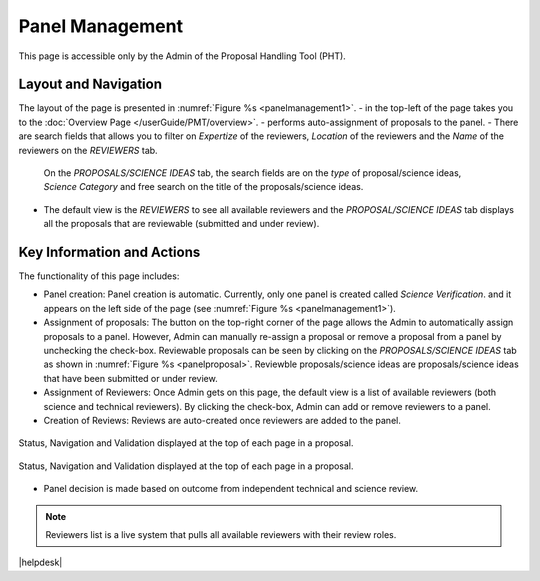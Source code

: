 Panel Management
----------------

This page is accessible only by the Admin of the Proposal Handling Tool (PHT). 


Layout and Navigation
=====================
The layout of the page is presented in :numref:`Figure %s <panelmanagement1>`. 
- |overviewicon| in the top-left of the page takes you to the :doc:`Overview Page </userGuide/PMT/overview>`. 
- |assignicon| performs auto-assignment of proposals to the panel.
- There are search fields that allows you to filter on `Expertize` of the reviewers, `Location` of the reviewers and the `Name` of the reviewers on the `REVIEWERS` tab.
  On the `PROPOSALS/SCIENCE IDEAS` tab, the search fields are on the `type` of proposal/science ideas, `Science Category` and free search on the title of the proposals/science ideas.
- The default view is the `REVIEWERS` to see all available reviewers and the `PROPOSAL/SCIENCE IDEAS` tab displays all the proposals that are reviewable (submitted and under review).


Key Information and Actions
===========================
The functionality of this page includes:

* Panel creation: Panel creation is automatic. Currently, only one panel is created called `Science Verification`. and it appears on the left side of the page (see :numref:`Figure %s <panelmanagement1>`).
* Assignment of proposals: The |assignicon| button on the top-right corner of the page allows the Admin to automatically assign proposals to a panel. However,
  Admin can manually re-assign a proposal or remove a proposal from a panel by unchecking the check-box. Reviewable proposals can be seen by clicking on the `PROPOSALS/SCIENCE IDEAS` tab as shown in :numref:`Figure %s <panelproposal>`.
  Reviewble proposals/science ideas are proposals/science ideas that have been submitted or under review.
* Assignment of Reviewers: Once Admin gets on this page, the default view is a list of available reviewers (both science and technical reviewers). By clicking the check-box, Admin can add or remove reviewers
  to a panel.
* Creation of Reviews: Reviews are auto-created once reviewers are added to the panel.



.. |assignicon| image:: /images/assignIcon.png
   :width: 5%
   :alt: Page filter


.. |overviewicon| image:: /images/overviewicon.png
   :width: 5%
   :alt: Page filter
   



.. _panelmanagement1:
.. figure:: /images/panelManagement.png
   :width: 95%
   :align: center
   :alt: Status, navigation, and validation displayed at the top of each page in a proposal.

   Status, Navigation and Validation displayed at the top of each page in a proposal.


.. _panelproposal:
.. figure:: /images/panelProposal.png
   :width: 95%
   :align: center
   :alt: Status, navigation, and validation displayed at the top of each page in a proposal.

   Status, Navigation and Validation displayed at the top of each page in a proposal.





.. tip:: 
- Panel decision is made based on outcome from independent technical and science review.

.. note::
   Reviewers list is a live system that pulls all available reviewers with their review roles.


|helpdesk|